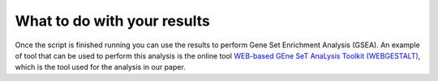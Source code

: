 .. _whatdo:

============================
What to do with your results
============================

Once the script is finished running you can use the results to perform Gene Set Enrichment Analysis (GSEA).
An example of tool that can be used to perform this analysis is the online tool
`WEB-based GEne SeT AnaLysis Toolkit (WEBGESTALT) <http://www.webgestalt.org/>`_, which is the tool used for the
analysis in our paper.
